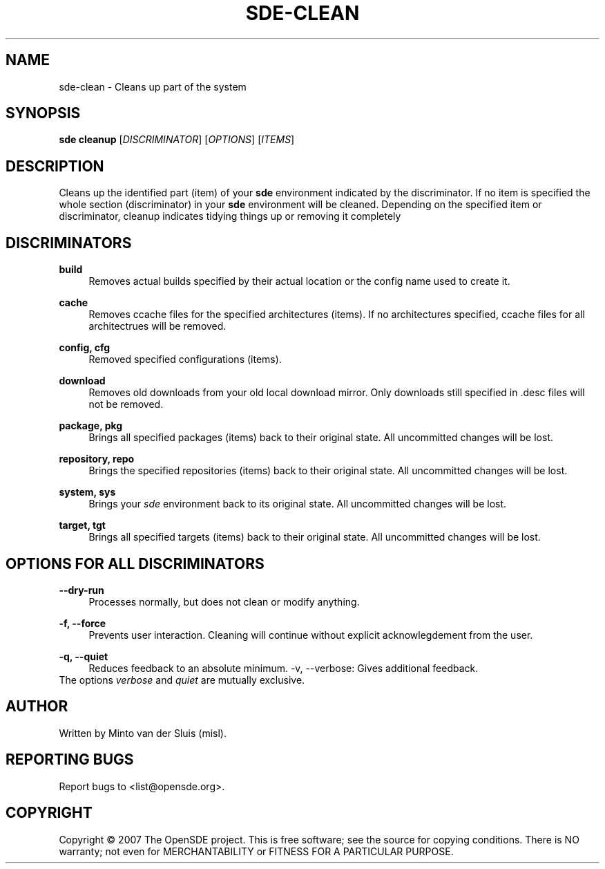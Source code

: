 .\"     Title: sde-clean
.\"    Author: 
.\" Generator: DocBook XSL Stylesheets v1.72.0 <http://docbook.sf.net/>
.\"      Date: 11/25/2007
.\"    Manual: 
.\"    Source: 
.\"
.TH "SDE\-CLEAN" "1" "11/25/2007" "" ""
.\" disable hyphenation
.nh
.\" disable justification (adjust text to left margin only)
.ad l
.SH "NAME"
sde\-clean \- Cleans up part of the system
.SH "SYNOPSIS"
\fBsde cleanup\fR [\fIDISCRIMINATOR\fR] [\fIOPTIONS\fR] [\fIITEMS\fR]
.sp
.SH "DESCRIPTION"
Cleans up the identified part (item) of your \fBsde\fR environment indicated by the discriminator. If no item is specified the whole section (discriminator) in your \fBsde\fR environment will be cleaned. Depending on the specified item or discriminator, cleanup indicates tidying things up or removing it completely
.sp
.SH "DISCRIMINATORS"
.PP
\fBbuild\fR
.RS 4
Removes actual builds specified by their actual location or the config name used to create it.
.RE
.PP
\fBcache\fR
.RS 4
Removes ccache files for the specified architectures (items). If no architectures specified, ccache files for all architectrues will be removed.
.RE
.PP
\fBconfig, cfg\fR
.RS 4
Removed specified configurations (items).
.RE
.PP
\fBdownload\fR
.RS 4
Removes old downloads from your old local download mirror. Only downloads still specified in .desc files will not be removed.
.RE
.PP
\fBpackage, pkg\fR
.RS 4
Brings all specified packages (items) back to their original state. All uncommitted changes will be lost.
.RE
.PP
\fBrepository, repo\fR
.RS 4
Brings the specified repositories (items) back to their original state. All uncommitted changes will be lost.
.RE
.PP
\fBsystem, sys\fR
.RS 4
Brings your
\fIsde\fR
environment back to its original state. All uncommitted changes will be lost.
.RE
.PP
\fBtarget, tgt\fR
.RS 4
Brings all specified targets (items) back to their original state. All uncommitted changes will be lost.
.RE
.SH "OPTIONS FOR ALL DISCRIMINATORS"
.PP
\fB\-\-dry\-run\fR
.RS 4
Processes normally, but does not clean or modify anything.
.RE
.PP
\fB\-f, \-\-force\fR
.RS 4
Prevents user interaction. Cleaning will continue without explicit acknowlegdement from the user.
.RE
.PP
\fB\-q, \-\-quiet\fR
.RS 4
Reduces feedback to an absolute minimum. \-v, \-\-verbose: Gives additional feedback.
.RE
The options \fIverbose\fR and \fIquiet\fR are mutually exclusive.
.sp
.SH "AUTHOR"
Written by Minto van der Sluis (misl).
.sp
.SH "REPORTING BUGS"
Report bugs to <list@opensde.org>.
.sp
.SH "COPYRIGHT"
Copyright \(co 2007 The OpenSDE project. This is free software; see the source for copying conditions. There is NO warranty; not even for MERCHANTABILITY or FITNESS FOR A PARTICULAR PURPOSE.
.sp
